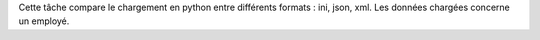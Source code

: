 Cette tâche compare le chargement en python entre différents formats : ini, json, xml.
Les données chargées concerne un employé.